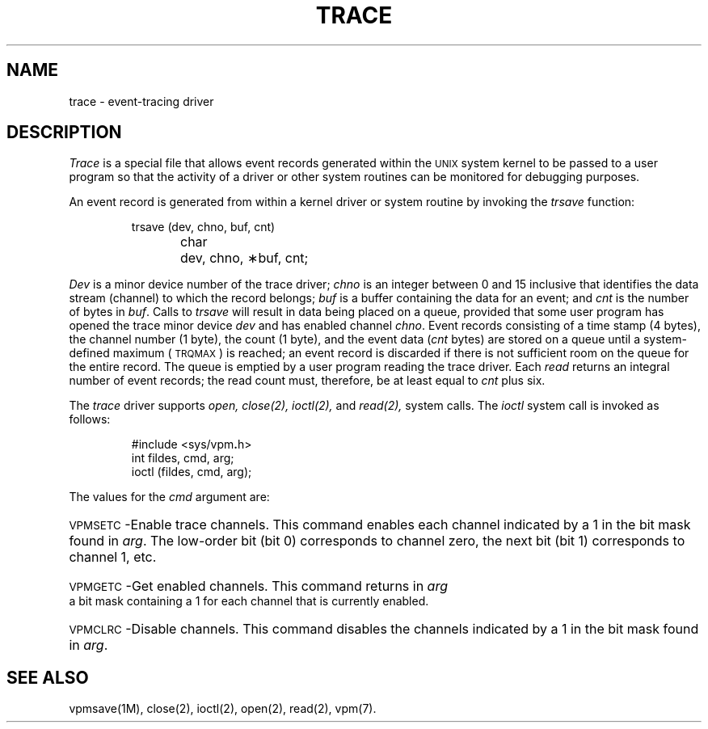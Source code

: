 .TH TRACE 7
.SH NAME
trace \- event-tracing driver
.SH DESCRIPTION
.I Trace\^
is a special
file that allows event records generated within the
.SM UNIX
system kernel to be passed
to a user program so that the
activity of a driver or other system routines can be monitored for
debugging purposes.
.PP
An event record is generated from within a kernel driver or system routine by
invoking the
.I trsave
function:
.PP
.RS
trsave (dev, chno, buf, cnt)
.br
char	dev, chno, \(**buf, cnt;
.RE
.PP
.I Dev\^
is a minor device number of the trace driver;
.I chno\^
is an integer between 0 and 15 inclusive that identifies
the data stream (channel) to which the record belongs;
.I buf\^
is a buffer containing the data
for an event; and
.I cnt\^
is the number
of bytes in
.IR buf .
Calls to
.I trsave\^
will result in data being placed on a queue,
provided that some user program has opened the trace minor device
.I dev\^
and has enabled channel
.IR chno .
Event records consisting of a time stamp (4 bytes),
the channel number (1 byte), the count (1 byte),
and the event data
.RI ( cnt
bytes) are stored on a
queue until
a system-defined maximum (\c
.SM TRQMAX\*S)
is reached;
an event record is discarded if there is not sufficient room
on the queue for the entire record.
The
queue is emptied by a user program reading the
trace driver.
Each
.IR read
returns an integral number of event
records; the read count must, therefore, be at
least equal to
.I cnt
plus six.
.PP
The
.I trace\^
driver supports
.IR open,
.IR close(2),
.IR ioctl(2),
and
.IR read(2),
system calls.
The
.I ioctl
system call is invoked as follows:
.PP
.RS
#include \|<sys/vpm\f3.\fPh>
.br
int fildes, cmd,  arg;
.br
ioctl (fildes, cmd, arg);
.RE
.PP
The values for the
.I cmd
argument are:
.HP 7
\s-1VPMSETC\s+1\-Enable trace channels.
This command enables each channel indicated
by a 1 in the bit mask found in
.IR arg .
The low-order bit (bit 0) corresponds to channel zero,
the next bit (bit 1) corresponds to channel 1, etc.
.HP 7
\s-1VPMGETC\s+1\-Get enabled channels.
This command returns in
.I arg
a bit mask containing a 1 for each channel that is currently enabled.
.HP 7
\s-1VPMCLRC\s+1\-Disable channels.
This command disables the channels indicated
by a 1 in the bit mask found in
.IR arg .
.PP
.SH SEE ALSO
vpmsave(1M),
close(2),
ioctl(2),
open(2),
read(2),
vpm(7).
.\"	@(#)trace.7	6.2 of 9/6/83
